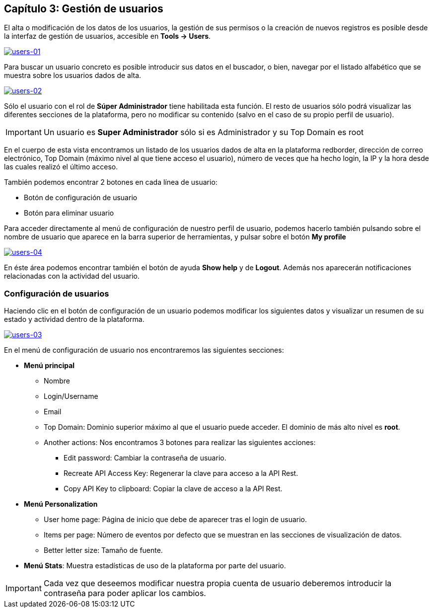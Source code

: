 == Capítulo 3: Gestión de usuarios

El alta o modificación de los datos de los usuarios, la gestión de sus permisos o la creación de nuevos registros es posible desde la
interfaz de gestión de usuarios, accesible en *Tools -> Users*.

image::images/users/users-01.png["users-01",link="images/users/users-01.png",align="center"]

Para buscar un usuario concreto es posible introducir sus datos en el buscador, o bien, navegar por el listado alfabético que se
muestra sobre los usuarios dados de alta.

image::images/users/users-02.png["users-02",link="images/users/users-02.png",align="center"]

Sólo el usuario con el rol de *Súper Administrador* tiene habilitada esta función. El resto de usuarios sólo podrá visualizar las
diferentes secciones de la plataforma, pero no modificar su contenido (salvo en el caso de su propio perfil de usuario).

IMPORTANT: Un usuario es *Super Administrador* sólo si es Administrador y su Top Domain es root

En el cuerpo de esta vista encontramos un listado de los usuarios dados de alta en la plataforma redborder,
dirección de correo electrónico, Top Domain (máximo nivel al que tiene acceso el usuario), número de veces que
ha hecho login, la IP y la hora desde las cuales realizó el último acceso.

También podemos encontrar 2 botones en cada línea de usuario:

* Botón de configuración de usuario
* Botón para eliminar usuario

Para acceder directamente al menú de configuración de nuestro perfil de usuario, podemos hacerlo también pulsando sobre
el nombre de usuario que aparece en la barra superior de herramientas, y pulsar sobre el botón *My profile*

image::images/users/users-04.png["users-04",link="images/users/users-04.png",align="center"]

En éste área podemos encontrar también el botón de ayuda *Show help* y de *Logout*. Además nos aparecerán notificaciones
relacionadas con la actividad del usuario.

=== Configuración de usuarios

Haciendo clic en el botón de configuración de un usuario podemos modificar los siguientes datos y visualizar
un resumen de su estado y actividad dentro de la plataforma.

image::images/users/users-03.png["users-03",link="images/users/users-03.png",align="center"]

En el menú de configuración de usuario nos encontraremos las siguientes secciones:

* *Menú principal*
** Nombre
** Login/Username
** Email
** Top Domain: Dominio superior máximo al que el usuario puede acceder. El dominio de más alto nivel es *root*.
** Another actions: Nos encontramos 3 botones para realizar las siguientes acciones:
*** Edit password: Cambiar la contraseña de usuario.
*** Recreate API Access Key: Regenerar la clave para acceso a la API Rest.
*** Copy API Key to clipboard: Copiar la clave de acceso a la API Rest.

* *Menú Personalization*
** User home page: Página de inicio que debe de aparecer tras el login de usuario.
** Items per page: Número de eventos por defecto que se muestran en las secciones de visualización de datos.
** Better letter size: Tamaño de fuente.

* *Menú Stats*: Muestra estadísticas de uso de la plataforma por parte del usuario.

IMPORTANT: Cada vez que deseemos modificar nuestra propia cuenta de usuario deberemos introducir la contraseña para poder aplicar los cambios.
